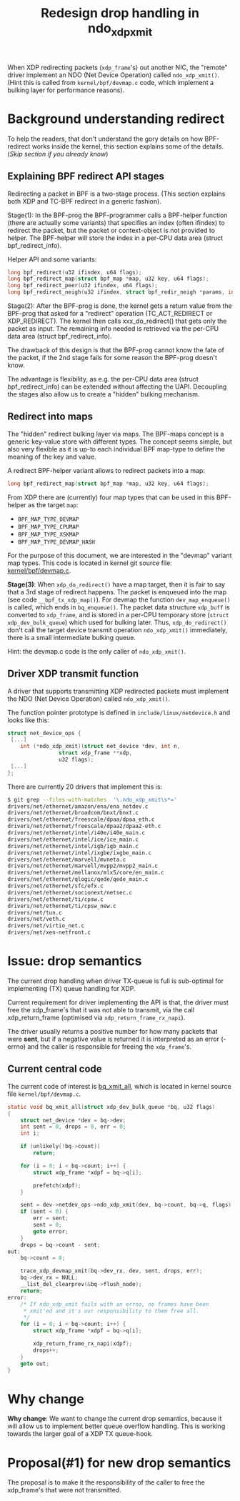 # -*- fill-column: 76; -*-
#+Title: Redesign drop handling in ndo_xdp_xmit
#+Options: ^:nil

When XDP redirecting packets (=xdp_frame='s) out another NIC, the "remote"
driver implement an NDO (Net Device Operation) called =ndo_xdp_xmit()=.
(Hint this is called from =kernel/bpf/devmap.c= code, which implement a
bulking layer for performance reasons).

* Background understanding redirect

To help the readers, that don't understand the gory details on how
BPF-redirect works inside the kernel, this section explains some of the
details.  (/Skip section if you already know/)

** Explaining BPF redirect API stages

Redirecting a packet in BPF is a two-stage process. (This section explains
both XDP and TC-BPF redirect in a generic fashion).

Stage(1): In the BPF-prog the BPF-programmer calls a BPF-helper function
(there are actually some variants) that specifies an index (often ifindex)
to redirect the packet, but the packet or context-object is not provided to
helper. The BPF-helper will store the index in a per-CPU data area (struct
bpf_redirect_info).

Helper API and some variants:
#+begin_src C
long bpf_redirect(u32 ifindex, u64 flags);
long bpf_redirect_map(struct bpf_map *map, u32 key, u64 flags);
long bpf_redirect_peer(u32 ifindex, u64 flags);
long bpf_redirect_neigh(u32 ifindex, struct bpf_redir_neigh *params, int plen, u64 flags);
#+end_src

Stage(2): After the BPF-prog is done, the kernel gets a return value from
the BPF-prog that asked for a "redirect" operation (TC_ACT_REDIRECT or
XDP_REDIRECT). The kernel then calls xxx_do_redirect() that gets only the
packet as input. The remaining info needed is retrieved via the per-CPU data
area (struct bpf_redirect_info).

The drawback of this design is that the BPF-prog cannot know the fate of the
packet, if the 2nd stage fails for some reason the BPF-prog doesn't know.

The advantage is flexibility, as e.g. the per-CPU data area (struct
bpf_redirect_info) can be extended without affecting the UAPI. Decoupling
the stages also allow us to create a "hidden" bulking mechanism.

** Redirect into maps

The "hidden" redirect bulking layer via maps. The BPF-maps concept is a
generic key-value store with different types. The concept seems simple, but
also very flexible as it is up-to each individual BPF map-type to define the
meaning of the key and value.

A redirect BPF-helper variant allows to redirect packets into a map:
#+begin_src C
long bpf_redirect_map(struct bpf_map *map, u32 key, u64 flags);
#+end_src

From XDP there are (currently) four map types that can be used in this
BPF-helper as the target =map=:
 - =BPF_MAP_TYPE_DEVMAP=
 - =BPF_MAP_TYPE_CPUMAP=
 - =BPF_MAP_TYPE_XSKMAP=
 - =BPF_MAP_TYPE_DEVMAP_HASH=

For the purpose of this document, we are interested in the "devmap" variant
map types. This code is located in kernel git source file:
[[https://elixir.bootlin.com/linux/latest/source/kernel/bpf/devmap.c][kernel/bpf/devmap.c]].

*Stage(3)*: When =xdp_do_redirect()= have a map target, then it is fair to
say that a 3rd stage of redirect happens. The packet is enqueued into the
map (see code =__bpf_tx_xdp_map()=). For devmap the function
=dev_map_enqueue()= is called, which ends in =bq_enqueue()=. The packet data
structure =xdp_buff= is converted to =xdp_frame=, and is stored in a per-CPU
temporary store (=struct xdp_dev_bulk_queue=) which used for bulking later.
Thus, =xdp_do_redirect()= don't call the target device transmit operation
=ndo_xdp_xmit()= immediately, there is a small intermediate bulking queue.

Hint: the devmap.c code is the only caller of =ndo_xdp_xmit()=.

** Driver XDP transmit function

A driver that supports transmitting XDP redirected packets must implement
the NDO (Net Device Operation) called =ndo_xdp_xmit()=.

The function pointer prototype is defined in =include/linux/netdevice.h= and
looks like this:

#+begin_src C
struct net_device_ops {
 [...]
	int	(*ndo_xdp_xmit)(struct net_device *dev, int n,
				struct xdp_frame **xdp,
				u32 flags);
 [...]
};
#+end_src

There are currently 20 drivers that implement this is:
#+begin_src sh
$ git grep --files-with-matches  '\.ndo_xdp_xmit\s*='
drivers/net/ethernet/amazon/ena/ena_netdev.c
drivers/net/ethernet/broadcom/bnxt/bnxt.c
drivers/net/ethernet/freescale/dpaa/dpaa_eth.c
drivers/net/ethernet/freescale/dpaa2/dpaa2-eth.c
drivers/net/ethernet/intel/i40e/i40e_main.c
drivers/net/ethernet/intel/ice/ice_main.c
drivers/net/ethernet/intel/igb/igb_main.c
drivers/net/ethernet/intel/ixgbe/ixgbe_main.c
drivers/net/ethernet/marvell/mvneta.c
drivers/net/ethernet/marvell/mvpp2/mvpp2_main.c
drivers/net/ethernet/mellanox/mlx5/core/en_main.c
drivers/net/ethernet/qlogic/qede/qede_main.c
drivers/net/ethernet/sfc/efx.c
drivers/net/ethernet/socionext/netsec.c
drivers/net/ethernet/ti/cpsw.c
drivers/net/ethernet/ti/cpsw_new.c
drivers/net/tun.c
drivers/net/veth.c
drivers/net/virtio_net.c
drivers/net/xen-netfront.c
#+end_src

* Issue: drop semantics

The current drop handling when driver TX-queue is full is sub-optimal for
implementing (TX) queue handling for XDP.

Current requirement for driver implementing the API is that, the driver must
free the xdp_frame's that it was not able to transmit, via the call
xdp_return_frame (optimised via =xdp_return_frame_rx_napi=).

The driver usually returns a positive number for how many packets that were
*sent*, but if a negative value is returned it is interpreted as an error
(-errno) and the caller is responsible for freeing the =xdp_frame='s.

** Current central code

The current code of interest is [[https://elixir.bootlin.com/linux/v5.10/source/kernel/bpf/devmap.c#L344][bq_xmit_all]], which is located in kernel
source file =kernel/bpf/devmap.c=.

#+begin_src C
static void bq_xmit_all(struct xdp_dev_bulk_queue *bq, u32 flags)
{
	struct net_device *dev = bq->dev;
	int sent = 0, drops = 0, err = 0;
	int i;

	if (unlikely(!bq->count))
		return;

	for (i = 0; i < bq->count; i++) {
		struct xdp_frame *xdpf = bq->q[i];

		prefetch(xdpf);
	}

	sent = dev->netdev_ops->ndo_xdp_xmit(dev, bq->count, bq->q, flags);
	if (sent < 0) {
		err = sent;
		sent = 0;
		goto error;
	}
	drops = bq->count - sent;
out:
	bq->count = 0;

	trace_xdp_devmap_xmit(bq->dev_rx, dev, sent, drops, err);
	bq->dev_rx = NULL;
	__list_del_clearprev(&bq->flush_node);
	return;
error:
	/* If ndo_xdp_xmit fails with an errno, no frames have been
	 * xmit'ed and it's our responsibility to them free all.
	 */
	for (i = 0; i < bq->count; i++) {
		struct xdp_frame *xdpf = bq->q[i];

		xdp_return_frame_rx_napi(xdpf);
		drops++;
	}
	goto out;
}
#+end_src

* Why change

*Why change*: We want to change the current drop semantics, because it will
allow us to implement better queue overflow handling. This is working
towards the larger goal of a XDP TX queue-hook.

* Proposal(#1) for new drop semantics

The proposal is to make it the responsibility of the caller to free the
xdp_frame's that were not transmitted.


